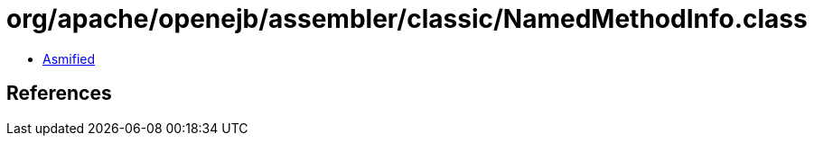 = org/apache/openejb/assembler/classic/NamedMethodInfo.class

 - link:NamedMethodInfo-asmified.java[Asmified]

== References

